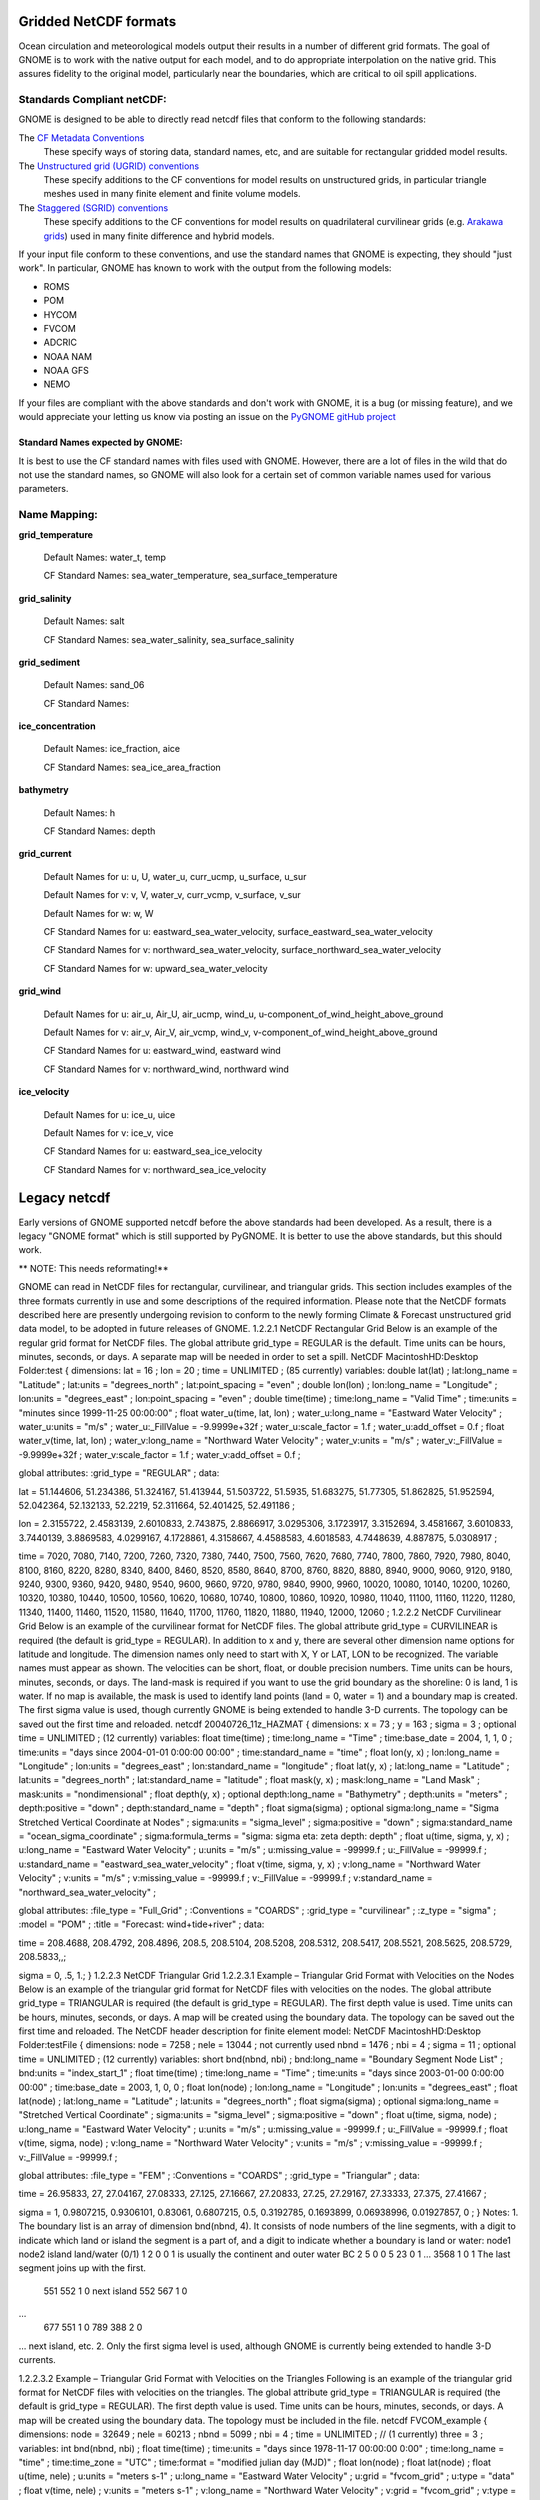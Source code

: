 .. _netcdf_formats:

Gridded NetCDF formats
======================

Ocean circulation and meteorological models output their results in a number of different grid formats. The goal of GNOME is to work with the native output for each model, and to do appropriate interpolation on the native grid. This assures fidelity to the original model, particularly near the boundaries, which are critical to oil spill applications.


Standards Compliant netCDF:
---------------------------

GNOME is designed to be able to directly read netcdf files that conform to the following standards:

The `CF Metadata Conventions <https://cfconventions.org/>`_
   These specify ways of storing data, standard names, etc, and are suitable for rectangular gridded model results.

The `Unstructured grid (UGRID) conventions <http://ugrid-conventions.github.io/ugrid-conventions/>`_
  These specify additions to the CF conventions for model results on  unstructured grids, in particular triangle meshes used in many finite element and finite volume models.

The `Staggered (SGRID) conventions <http://sgrid.github.io/sgrid/>`_
  These specify additions to the CF conventions for model results on  quadrilateral curvilinear grids (e.g. `Arakawa grids <https://en.wikipedia.org/wiki/Arakawa_grids>`_) used in many finite difference and hybrid models.

If your input file conform to these conventions, and use the standard names that GNOME is expecting, they should "just work". In particular, GNOME has known to work with the output from the following models:

- ROMS
- POM
- HYCOM
- FVCOM
- ADCRIC
- NOAA NAM
- NOAA GFS
- NEMO

If your files are compliant with the above standards and don't work with GNOME, it is a bug (or missing feature), and we would appreciate your letting us know via posting an issue on the `PyGNOME gitHub project <https://github.com/NOAA-ORR-ERD/PyGnome>`_

Standard Names expected by GNOME:
.................................

It is best to use the CF standard names with files used with GNOME. However, there are a lot of files in the wild that do not use the standard names, so GNOME will also look for a certain set of common variable names used for various parameters.

.. NOTE: this was auto-built into the docstring of the:
..       gnome/environment/names.py file -- it would be
..       nice to auto-update, but this is start

.. and we should be able to link to the docstring ...

Name Mapping:
-------------

**grid_temperature**

  Default Names: water_t, temp


  CF Standard Names: sea_water_temperature, sea_surface_temperature


**grid_salinity**

  Default Names: salt


  CF Standard Names: sea_water_salinity, sea_surface_salinity


**grid_sediment**

  Default Names: sand_06


  CF Standard Names:


**ice_concentration**

  Default Names: ice_fraction, aice


  CF Standard Names: sea_ice_area_fraction


**bathymetry**

  Default Names: h


  CF Standard Names: depth


**grid_current**

 Default Names for u: u, U, water_u, curr_ucmp, u_surface, u_sur

 Default Names for v: v, V, water_v, curr_vcmp, v_surface, v_sur

 Default Names for w: w, W


 CF Standard Names for u: eastward_sea_water_velocity, surface_eastward_sea_water_velocity

 CF Standard Names for v: northward_sea_water_velocity, surface_northward_sea_water_velocity

 CF Standard Names for w: upward_sea_water_velocity


**grid_wind**

 Default Names for u: air_u, Air_U, air_ucmp, wind_u, u-component_of_wind_height_above_ground

 Default Names for v: air_v, Air_V, air_vcmp, wind_v, v-component_of_wind_height_above_ground


 CF Standard Names for u: eastward_wind, eastward wind

 CF Standard Names for v: northward_wind, northward wind


**ice_velocity**

 Default Names for u: ice_u, uice

 Default Names for v: ice_v, vice


 CF Standard Names for u: eastward_sea_ice_velocity

 CF Standard Names for v: northward_sea_ice_velocity

Legacy netcdf
=============

Early versions of GNOME supported netcdf before the above standards had been developed. As a result, there is a legacy "GNOME format" which is still supported by PyGNOME. It is better to use the above standards, but this should work.

** NOTE: This needs reformating!**

GNOME can read in NetCDF files for rectangular, curvilinear, and triangular grids. This section includes examples of the three formats currently in use and some descriptions of the required information. Please note that the NetCDF formats described here are presently undergoing revision to conform to the newly forming Climate & Forecast unstructured grid data model, to be adopted in future releases of GNOME.
1.2.2.1 NetCDF Rectangular Grid
Below is an example of the regular grid format for NetCDF files. The global attribute grid_type = REGULAR is the default. Time units can be hours, minutes, seconds, or days. A separate map will be needed in order to set a spill.
NetCDF MacintoshHD:Desktop Folder:test {
dimensions:
lat = 16 ;
lon = 20 ;
time = UNLIMITED ;  (85 currently)
variables:
double lat(lat) ;
lat:long_name = "Latitude" ;
lat:units = "degrees_north" ;
lat:point_spacing = "even" ;
double lon(lon) ;
lon:long_name = "Longitude" ;
lon:units = "degrees_east" ;
lon:point_spacing = "even" ;
double time(time) ;
time:long_name = "Valid Time" ;
time:units = "minutes since 1999-11-25 00:00:00" ;
float water_u(time, lat, lon) ;
water_u:long_name = "Eastward Water Velocity" ;
water_u:units = "m/s" ;
water_u:_FillValue = -9.9999e+32f ;
water_u:scale_factor = 1.f ;
water_u:add_offset = 0.f ;
float water_v(time, lat, lon) ;
water_v:long_name = "Northward Water Velocity" ;
water_v:units = "m/s" ;
water_v:_FillValue = -9.9999e+32f ;
water_v:scale_factor = 1.f ;
water_v:add_offset = 0.f ;

global attributes:
:grid_type = "REGULAR" ;
data:

lat = 51.144606, 51.234386, 51.324167, 51.413944, 51.503722, 51.5935,
51.683275, 51.77305, 51.862825, 51.952594, 52.042364, 52.132133, 52.2219,
52.311664, 52.401425, 52.491186 ;

lon = 2.3155722, 2.4583139, 2.6010833, 2.743875, 2.8866917, 3.0295306,
3.1723917, 3.3152694, 3.4581667, 3.6010833, 3.7440139, 3.8869583,
4.0299167, 4.1728861, 4.3158667, 4.4588583, 4.6018583, 4.7448639,
4.887875, 5.0308917 ;

time = 7020, 7080, 7140, 7200, 7260, 7320, 7380, 7440, 7500, 7560, 7620,
7680, 7740, 7800, 7860, 7920, 7980, 8040, 8100, 8160, 8220, 8280, 8340,
8400, 8460, 8520, 8580, 8640, 8700, 8760, 8820, 8880, 8940, 9000, 9060,
9120, 9180, 9240, 9300, 9360, 9420, 9480, 9540, 9600, 9660, 9720, 9780,
9840, 9900, 9960, 10020, 10080, 10140, 10200, 10260, 10320, 10380, 10440,
10500, 10560, 10620, 10680, 10740, 10800, 10860, 10920, 10980, 11040,
11100, 11160, 11220, 11280, 11340, 11400, 11460, 11520, 11580, 11640,
11700, 11760, 11820, 11880, 11940, 12000, 12060 ;
1.2.2.2 NetCDF Curvilinear Grid
Below is an example of the curvilinear format for NetCDF files. The global attribute grid_type = CURVILINEAR is required (the default is grid_type = REGULAR). In addition to x and y, there are several other dimension name options for latitude and longitude. The dimension names only need to start with X, Y or LAT, LON to be recognized. The variable names must appear as shown. The velocities can be short, float, or double precision numbers. Time units can be hours, minutes, seconds, or days. The land-mask is required if you want to use the grid boundary as the shoreline: 0 is land, 1 is water. If no map is available, the mask is used to identify land points (land = 0, water = 1) and a boundary map is created. The first sigma value is used, though currently GNOME is being extended to handle 3-D currents. The topology can be saved out the first time and reloaded.
netcdf 20040726_11z_HAZMAT {
dimensions:
x = 73 ;
y = 163 ;
sigma = 3 ; optional
time = UNLIMITED ;  (12 currently)
variables:
float time(time) ;
time:long_name = "Time" ;
time:base_date = 2004, 1, 1, 0 ;
time:units = "days since 2004-01-01  0:00:00 00:00" ;
time:standard_name = "time" ;
float lon(y, x) ;
lon:long_name = "Longitude" ;
lon:units = "degrees_east" ;
lon:standard_name = "longitude" ;
float lat(y, x) ;
lat:long_name = "Latitude" ;
lat:units = "degrees_north" ;
lat:standard_name = "latitude" ;
float mask(y, x) ;
mask:long_name = "Land Mask" ;
mask:units = "nondimensional" ;
float depth(y, x) ;     optional
depth:long_name = "Bathymetry" ;
depth:units = "meters" ;
depth:positive = "down" ;
depth:standard_name = "depth" ;
float sigma(sigma) ;    optional
sigma:long_name = "Sigma Stretched Vertical Coordinate at Nodes" ;
sigma:units = "sigma_level" ;
sigma:positive = "down" ;
sigma:standard_name = "ocean_sigma_coordinate" ;
sigma:formula_terms = "sigma: sigma eta: zeta depth: depth" ;
float u(time, sigma, y, x) ;
u:long_name = "Eastward Water Velocity" ;
u:units = "m/s" ;
u:missing_value = -99999.f ;
u:_FillValue = -99999.f ;
u:standard_name = "eastward_sea_water_velocity" ;
float v(time, sigma, y, x) ;
v:long_name = "Northward Water Velocity" ;
v:units = "m/s" ;
v:missing_value = -99999.f ;
v:_FillValue = -99999.f ;
v:standard_name = "northward_sea_water_velocity" ;

global attributes:
:file_type = "Full_Grid" ;
:Conventions = "COARDS" ;
:grid_type = "curvilinear" ;
:z_type = "sigma" ;
:model = "POM" ;
:title = "Forecast: wind+tide+river" ;
data:

time = 208.4688, 208.4792, 208.4896, 208.5, 208.5104, 208.5208, 208.5312,
208.5417, 208.5521, 208.5625, 208.5729, 208.5833,,;

sigma = 0, .5, 1.;
}
1.2.2.3 NetCDF Triangular Grid
1.2.2.3.1   Example – Triangular Grid Format with Velocities on the Nodes
Below is an example of the triangular grid format for NetCDF files with velocities on the nodes. The global attribute grid_type = TRIANGULAR is required (the default is grid_type = REGULAR). The first depth value is used. Time units can be hours, minutes, seconds, or days. A map will be created using the boundary data. The topology can be saved out the first time and reloaded.
The NetCDF header description for finite element model:
NetCDF MacintoshHD:Desktop Folder:testFile {
dimensions:
node = 7258 ;
nele = 13044 ;  not currently used
nbnd = 1476 ;
nbi = 4 ;
sigma = 11 ;    optional
time = UNLIMITED ;  (12 currently)
variables:
short bnd(nbnd, nbi) ;
bnd:long_name = "Boundary Segment Node List" ;
bnd:units = "index_start_1" ;
float time(time) ;
time:long_name = "Time" ;
time:units = "days since 2003-01-00  0:00:00 00:00" ;
time:base_date = 2003, 1, 0, 0 ;
float lon(node) ;
lon:long_name = "Longitude" ;
lon:units = "degrees_east" ;
float lat(node) ;
lat:long_name = "Latitude" ;
lat:units = "degrees_north" ;
float sigma(sigma) ;    optional
sigma:long_name = "Stretched Vertical Coordinate" ;
sigma:units = "sigma_level" ;
sigma:positive = "down" ;
float u(time, sigma, node) ;
u:long_name = "Eastward Water Velocity" ;
u:units = "m/s" ;
u:missing_value = -99999.f ;
u:_FillValue = -99999.f ;
float v(time, sigma, node) ;
v:long_name = "Northward Water Velocity" ;
v:units = "m/s" ;
v:missing_value = -99999.f ;
v:_FillValue = -99999.f ;

global attributes:
:file_type = "FEM" ;
:Conventions = "COARDS" ;
:grid_type = "Triangular" ;
data:

time = 26.95833, 27, 27.04167, 27.08333, 27.125, 27.16667, 27.20833, 27.25,
27.29167, 27.33333, 27.375, 27.41667 ;

sigma = 1, 0.9807215, 0.9306101, 0.83061, 0.6807215, 0.5, 0.3192785,
0.1693899, 0.06938996, 0.01927857, 0 ;
}
Notes:
1.  The boundary list is an array of dimension bnd(nbnd, 4). It consists of node numbers of the line segments, with a digit to indicate which land or island the segment is a part of, and a digit to indicate whether a boundary is land or water:
node1   node2   island  land/water (0/1)
1   2   0   0   1 is usually the continent and outer water BC
2   5   0   0
5   23  0   1
…
3568    1   0   1   The last segment joins up with the first.
  551   552 1   0   next island
  552   567 1   0
…
  677   551 1   0
  789   388 2   0
…               next island, etc.
2.  Only the first sigma level is used, although GNOME is currently being extended to handle 3-D currents.
 
1.2.2.3.2   Example – Triangular Grid Format with Velocities on the Triangles
Following is an example of the triangular grid format for NetCDF files with velocities on the triangles. The global attribute grid_type = TRIANGULAR is required (the default is grid_type = REGULAR). The first depth value is used. Time units can be hours, minutes, seconds, or days. A map will be created using the boundary data. The topology must be included in the file.
netcdf FVCOM_example {
dimensions:
node = 32649 ;
nele = 60213 ;
nbnd = 5099 ;
nbi = 4 ;
time = UNLIMITED ; // (1 currently)
three = 3 ;
variables:
int bnd(nbnd, nbi) ;
float time(time) ;
time:units = "days since 1978-11-17 00:00:00 0:00" ;
time:long_name = "time" ;
time:time_zone = "UTC" ;
time:format = "modified julian day (MJD)" ;
float lon(node) ;
float lat(node) ;
float u(time, nele) ;
u:units = "meters s-1" ;
u:long_name = "Eastward Water Velocity" ;
u:grid = "fvcom_grid" ;
u:type = "data" ;
float v(time, nele) ;
v:units = "meters s-1" ;
v:long_name = "Northward Water Velocity" ;
v:grid = "fvcom_grid" ;
v:type = "data" ;
int nbe(three, nele) ;
int nv(three, nele) ;

// global attributes:
:grid_type = "Triangular" ;
data:

time = 11452 ;
}
Notes:
1.  The boundary list is an array of dimension bnd(nbnd, 4), same as above.
2.  The triangle vertices are contained in nv and the neighboring triangles in nbe.
1.2.2.4 Data in Multiple NetCDF Files:  When Your NetCDF Files Start To Get Too Big
Longer simulations require more model data, and that can cause problems with putting the entire time-series into one data file. GNOME allows you to break the time-series into separate files using a master file to identify all the pieces of the time-series in order. This also makes possible using a series of nowcasts and forecasts strung together to make a times-series. This technique worked well during the 2002 T/V Prestige incident in Spain.
First create a text master file with the list of file path-names (relative to the GNOME directory) in order. Next supply the full path name if the files are not in the same directory as GNOME, or in a subdirectory. The file will also need a header line, “NetCDF Files”.
When you go to load the currents in GNOME, load your master file (e.g., §1.2.2.4.1 Example 1 – Filename: MyMasterFileEx.txt). GNOME will use this as the list of files for the time-series.
1.2.2.4.1   Example 1 – Filename: MyMasterFileEx.txt
NetCDF Files
[FILE]  :day1.nc
[FILE]  :day2.nc
[FILE]  :day3.nc
[FILE]  :day4.nc
[FILE]  :day5.nc
[FILE]  :day6.nc





